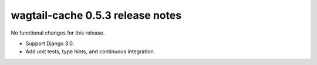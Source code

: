 wagtail-cache 0.5.3 release notes
=================================

No functional changes for this release.

* Support Django 3.0.
* Add unit tests, type hints, and continuous integration.
